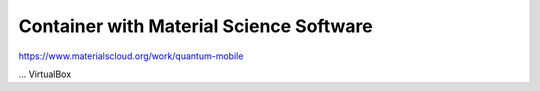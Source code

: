 ========================================
Container with Material Science Software
========================================


https://www.materialscloud.org/work/quantum-mobile

... VirtualBox



